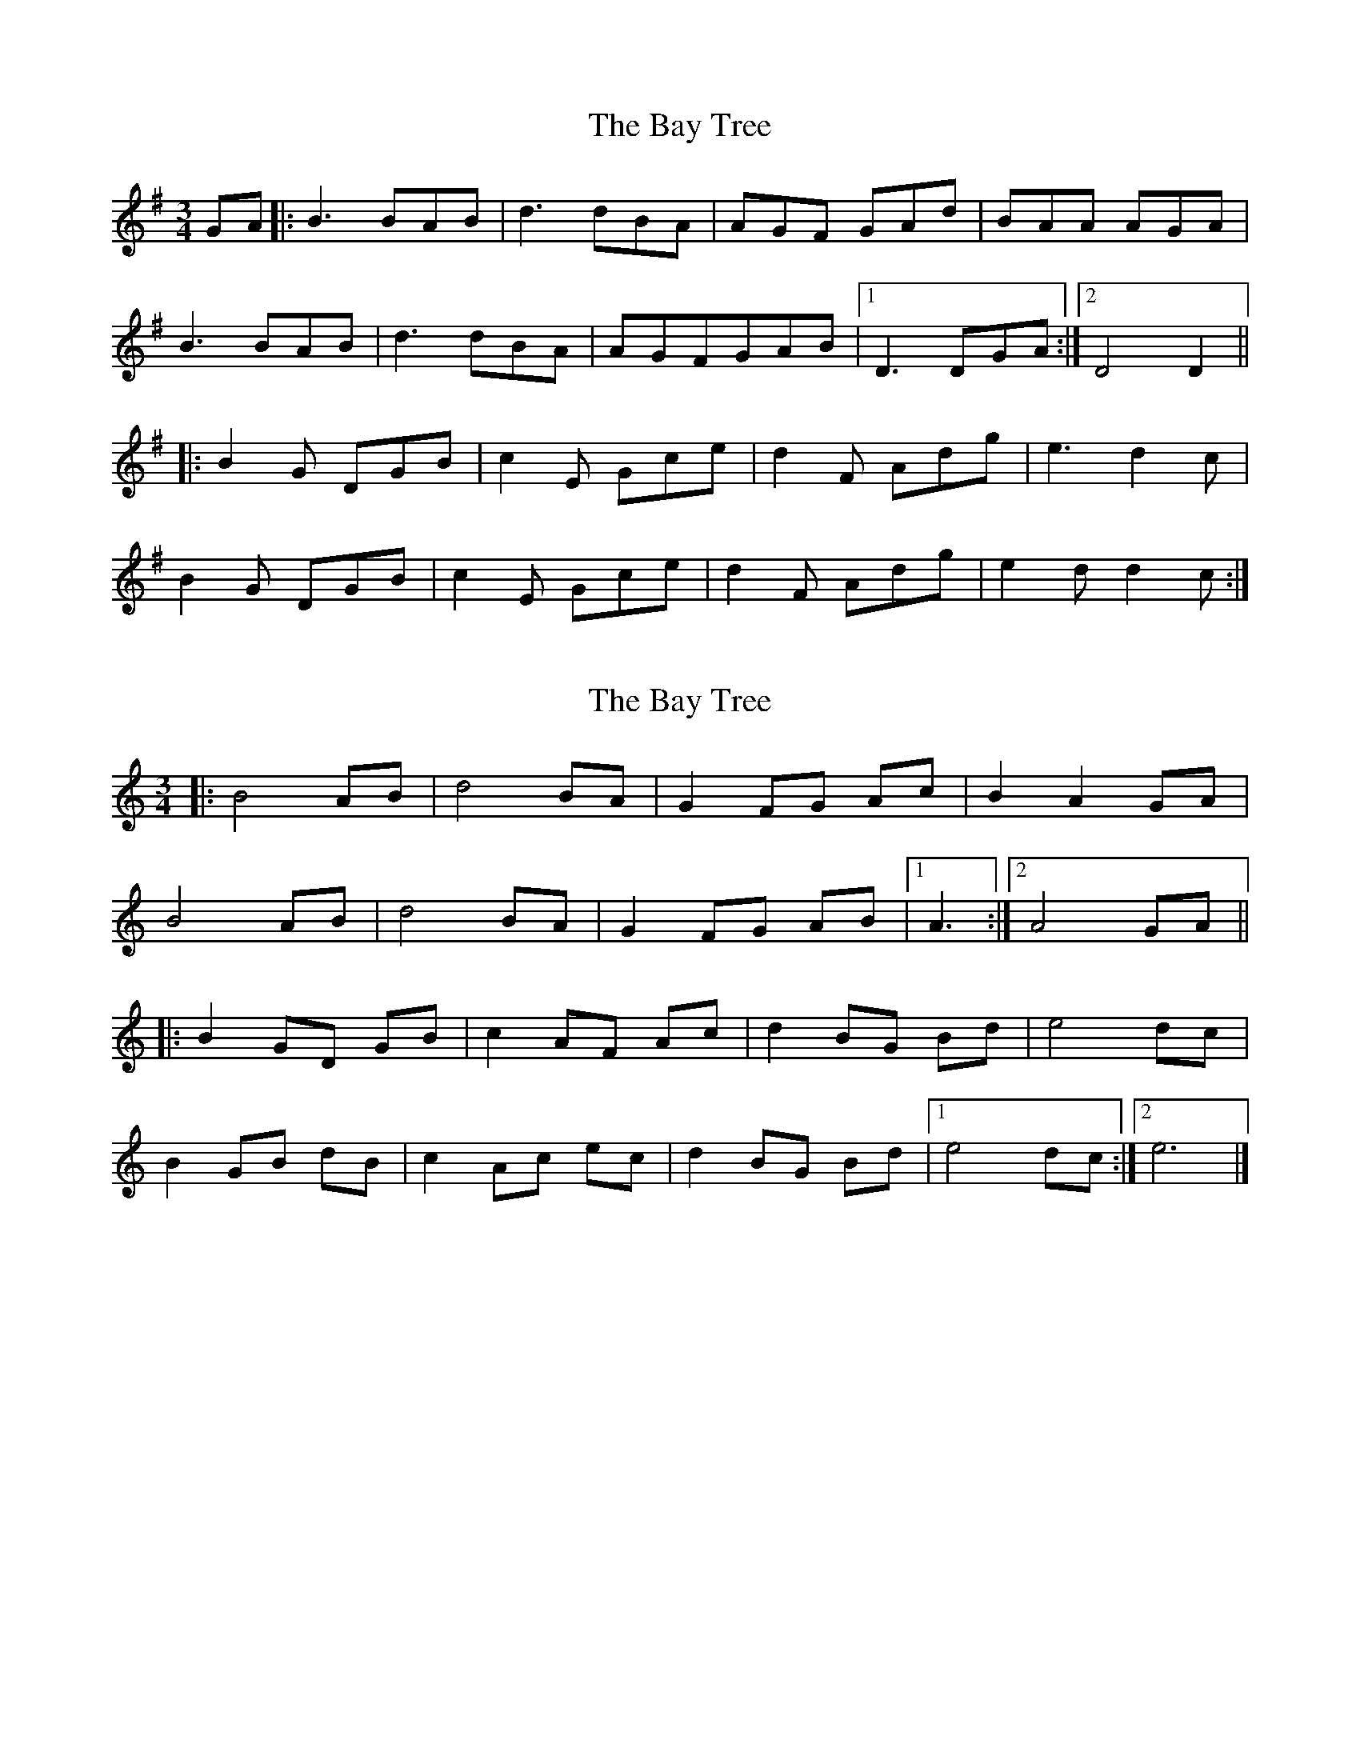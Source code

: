 X: 1
T: Bay Tree, The
Z: mehitabel23
S: https://thesession.org/tunes/7953#setting7953
R: waltz
M: 3/4
L: 1/8
K: Gmaj
GA |: B3 BAB | d3 dBA | AGF GAd | BAA AGA |
B3 BAB | d3dBA | AGFGAB |1 D3DGA :|2 D4 D2||
|: B2G DGB | c2E Gce | d2F Adg | e3 d2c |
B2G DGB | c2E Gce | d2F Adg | e2d d2c :|
X: 2
T: Bay Tree, The
Z: ceolachan
S: https://thesession.org/tunes/7953#setting19208
R: waltz
M: 3/4
L: 1/8
K: Cmaj
|: B4 AB | d4 BA | G2 FG Ac | B2 A2 GA |
B4 AB | d4 BA | G2 FG AB |[1 A3 :|[2 A4 GA ||
|: B2 GD GB | c2 AF Ac | d2 BG Bd | e4 dc |
B2 GB dB | c2 Ac ec | d2 BG Bd |[1 e4 dc :|[2 e6 |]
X: 3
T: Bay Tree, The
Z: ceolachan
S: https://thesession.org/tunes/7953#setting19209
R: waltz
M: 3/4
L: 1/8
K: Gmaj
|: "G" B3 B AB | "D/B" d3 d BA | "C" G2 FG AB | "D" B2 A2 GA |
"G" B3 B AB | "D/B" d3 d BA | "C" G2 FG AB |[1 "D" D6 :|[2 "D" A4 GA ||
|: "G" B2 GD GB | "C/A" c2 EG ce | "D/B" d2 ^FA dg | "C" e3 e "D" dc |
"G" B2 GD GB | "C/A" c2 EG ce | "D/B" d2 ^FA dg | "C" e3 g "D" dc :|
X: 4
T: Bay Tree, The
Z: ceolachan
S: https://thesession.org/tunes/7953#setting19210
R: waltz
M: 3/4
L: 1/8
K: Gmaj
|: g>f |e2 ee de | g4 ed | c2 Bc dg | e2 d2 cd |
e2 ee de | g4 ed | c2 Bc de | G4 :|
|: GG |e2 cG ce | f2 Ac fa | g2 Bd gc’ | a2 g2 f2 |
e2 cG ce | f2 Ac fa | g2 Bd gc’ | a4 gf :|
X: 5
T: Bay Tree, The
Z: ceolachan
S: https://thesession.org/tunes/7953#setting19211
R: waltz
M: 3/4
L: 1/8
K: Gmaj
|: GA |B3 B AB | d3 d BA | AG FG Ad | BA AA GA |
B3 B AB | d3 d BA | AG FG AB | D3 D :|
|: D2 |B2 GD GB | c2 EG ce | d2 FA dg | e3 d- dc |
B2 GD GB | c2 EG ce | d2 FA dg | e2 dd- dc :|
X: 6
T: Bay Tree, The
Z: ceolachan
S: https://thesession.org/tunes/7953#setting26916
R: waltz
M: 3/4
L: 1/8
K: Gmaj
GA |:B3 B AB | d3 d BA | AG FG Ad | BA AA GA |
B3 B AB | d3 d BA | AG FG AB |[1 D3 D GA :| [2 D4 D2 ||
|: B2 GD GB | c2 EG ce | d2 FA dg | e3 d- dc |
B2 GD GB | c2 EG ce | d2 FA dg |[1 e2 dd- dc :|[2 e2 d2 |]
X: 7
T: Bay Tree, The
Z: ceolachan
S: https://thesession.org/tunes/7953#setting26917
R: waltz
M: 3/4
L: 1/8
K: Gmaj
|: DG |BA B2- BA | d3 d BA | AG FG Ad | BA- AB GA |
B3 B AB | d2 dB BA | AG FG GB |[1 d2 FD :| [2 D4 D2 ||
|: B2 GD GB | c2 EG ce | d2 FA dg | e3 d- dc |
B2 GD DB | c2 EG Ge | d2 FA Ag |[1 e2 dd- dc :|[2 e2 d2 |]
